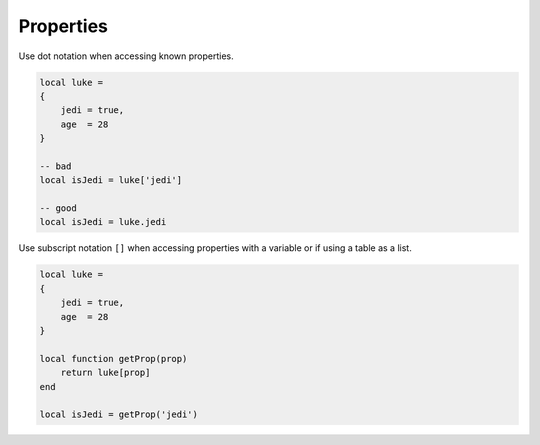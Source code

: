 Properties
===============================================================================
Use dot notation when accessing known properties.

.. code-block:: lua

    local luke =
    {
        jedi = true,
        age  = 28
    }

    -- bad
    local isJedi = luke['jedi']

    -- good
    local isJedi = luke.jedi

Use subscript notation ``[]`` when accessing properties with a variable or
if using a table as a list.

.. code-block:: lua

    local luke =
    {
        jedi = true,
        age  = 28
    }

    local function getProp(prop) 
        return luke[prop]
    end

    local isJedi = getProp('jedi')
